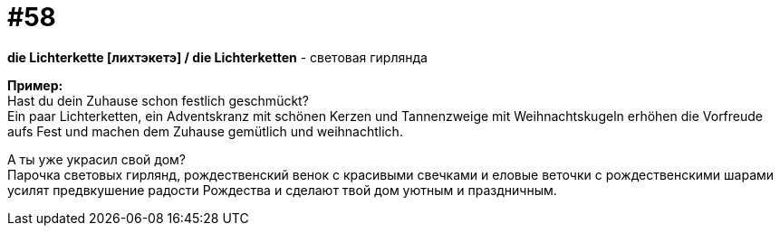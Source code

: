 [#16_058]
= #58
:hardbreaks:

*die Lichterkette [лихтэкетэ] / die Lichterketten* - световая гирлянда

*Пример:*
Hast du dein Zuhause schon festlich geschmückt?
Ein paar Lichterketten, ein Adventskranz mit schönen Kerzen und Tannenzweige mit Weihnachtskugeln erhöhen die Vorfreude aufs Fest und machen dem Zuhause gemütlich und weihnachtlich.

А ты уже украсил свой дом?
Парочка световых гирлянд, рождественский венок с красивыми свечками и еловые веточки с рождественскими шарами усилят предвкушение радости Рождества и сделают твой дом уютным и праздничным.